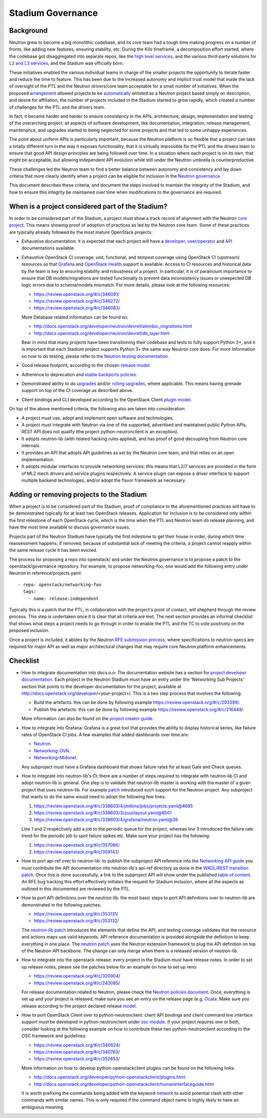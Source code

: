 ..
      Licensed under the Apache License, Version 2.0 (the "License"); you may
      not use this file except in compliance with the License. You may obtain
      a copy of the License at

          http://www.apache.org/licenses/LICENSE-2.0

      Unless required by applicable law or agreed to in writing, software
      distributed under the License is distributed on an "AS IS" BASIS, WITHOUT
      WARRANTIES OR CONDITIONS OF ANY KIND, either express or implied. See the
      License for the specific language governing permissions and limitations
      under the License.


      Convention for heading levels in Neutron devref:
      =======  Heading 0 (reserved for the title in a document)
      -------  Heading 1
      ~~~~~~~  Heading 2
      +++++++  Heading 3
      '''''''  Heading 4
      (Avoid deeper levels because they do not render well.)


Stadium Governance
==================

Background
----------

Neutron grew to become a big monolithic codebase, and its core team had a
tough time making progress on a number of fronts, like adding new
features, ensuring stability, etc. During the Kilo timeframe, a
decomposition effort started, where the codebase got disaggregated into
separate repos, like the `high level services <http://specs.openstack.org/openstack/neutron-specs/specs/kilo/services-split.html>`_,
and the various third-party solutions for `L2 and L3 services <http://specs.openstack.org/openstack/neutron-specs/specs/kilo/core-vendor-decomposition.html>`_,
and the Stadium was officially born.

These initiatives enabled the various individual teams in charge of the
smaller projects the opportunity to iterate faster and reduce the time to
feature. This has been due to the increased autonomy and implicit trust model
that made the lack of oversight of the PTL and the Neutron drivers/core team
acceptable for a small number of initiatives. When the proposed `arrangement <https://review.openstack.org/#/c/175952/>`_
allowed projects to be `automatically <http://git.openstack.org/cgit/openstack/governance/commit/?id=321a020cbcaada01976478ea9f677ebb4df7bd6d>`_
enlisted as a Neutron project based simply on description, and desire for
affiliation, the number of projects included in the Stadium started to grow
rapidly, which created a number of challenges for the PTL and the drivers
team.

In fact, it became harder and harder to ensure consistency in the APIs,
architecture, design, implementation and testing of the overarching project;
all aspects of software development, like documentation, integration, release
management, maintenance, and upgrades started to being neglected for some
projects and that led to some unhappy experiences.

The point about uniform APIs is particularly important, because the Neutron
platform is so flexible that a project can take a totally different turn in
the way it exposes functionality, that it is virtually impossible for the
PTL and the drivers team to ensure that good API design principles are being
followed over time. In a situation where each project is on its own, that
might be acceptable, but allowing independent API evolution while still under
the Neutron umbrella is counterproductive.

These challenges led the Neutron team to find a better balance between autonomy
and consistency and lay down criteria that more clearly identify when a project
can be eligible for inclusion in the `Neutron governance <http://governance.openstack.org/reference/projects/neutron.html>`_.

This document describes these criteria, and document the steps involved to
maintain the integrity of the Stadium, and how to ensure this integrity be
maintained over time when modifications to the governance are required.

When is a project considered part of the Stadium?
-------------------------------------------------

In order to be considered part of the Stadium, a project must show a track
record of alignment with the Neutron `core project <http://git.openstack.org/cgit/openstack/neutron>`_.
This means showing proof of adoption of practices as led by the Neutron core
team. Some of these practices are typically already followed by the most
mature OpenStack projects:

* Exhaustive documentation: it is expected that each project will have a
  `developer <http://docs.openstack.org/developer/neutron/>`_,
  `user/operator <http://docs.openstack.org/mitaka/networking-guide/>`_
  and `API <http://developer.openstack.org/api-ref/networking/>`_
  documentations available.

* Exhaustive OpenStack CI coverage: unit, functional, and tempest coverage
  using OpenStack CI (upstream) resources so that `Grafana <http://grafana.openstack.org/dashboard/db/neutron-failure-rate>`_
  and `OpenStack Health <http://status.openstack.org/openstack-health/#/>`_
  support is available. Access to CI resources and historical data by the
  team is key to ensuring stability and robustness of a project.
  In particular, it is of paramount importance to ensure that DB models/migrations
  are tested functionally to prevent data inconsistency issues or unexpected
  DB logic errors due to schema/models mismatch. For more details, please
  look at the following resources:

  * https://review.openstack.org/#/c/346091/
  * https://review.openstack.org/#/c/346272/
  * https://review.openstack.org/#/c/346083/

  More Database related information can be found on:

  * http://docs.openstack.org/developer/neutron/devref/alembic_migrations.html
  * http://docs.openstack.org/developer/neutron/devref/db_layer.html

  Bear in mind that many projects have been transitioning their codebase and
  tests to fully support Python 3+, and it is important that each Stadium
  project supports Python 3+ the same way Neutron core does. For more
  information on how to do testing, please refer to the
  `Neutron testing documentation <http://docs.openstack.org/developer/neutron/devref/development.environment.html#testing-neutron>`_.

* Good release footprint, according to the chosen `release model <http://governance.openstack.org/reference/tags/#release-management-tags>`_.

* Adherence to deprecation and `stable backports policies <http://governance.openstack.org/reference/tags/#stable-maintenance-tags>`_.

* Demonstrated ability to do `upgrades <http://governance.openstack.org/reference/tags/assert_supports-upgrade.html>`_
  and/or `rolling upgrades <http://governance.openstack.org/reference/tags/assert_supports-rolling-upgrade.html>`_,
  where applicable. This means having grenade support on top of the CI
  coverage as described above.

* Client bindings and CLI developed according to the OpenStack Client `plugin model <http://docs.openstack.org/developer/python-openstackclient/plugins.html>`_.

On top of the above mentioned criteria, the following also are taken into
consideration:

* A project must use, adopt and implement open software and technologies.

* A project must integrate with Neutron via one of the supported, advertised
  and maintained public Python APIs. REST API does not qualify (the project
  python-neutronclient is an exception).

* It adopts neutron-lib (with related hacking rules applied), and has proof
  of good decoupling from Neutron core internals.

* It provides an API that adopts API guidelines as set by the Neutron core
  team, and that relies on an open implementation.

* It adopts modular interfaces to provide networking services: this means
  that L2/7 services are provided in the form of ML2 mech drivers and
  service plugins respectively. A service plugin can expose a driver
  interface to support multiple backend technologies, and/or adopt the
  flavor framework as necessary.

Adding or removing projects to the Stadium
------------------------------------------

When a project is to be considered part of the Stadium, proof of compliance to
the aforementioned practices will have to be demonstrated typically for at
least two OpenStack releases. Application for inclusion is to be considered
only within the first milestone of each OpenStack cycle, which is the time when
the PTL and Neutron team do release planning, and have the most time available
to discuss governance issues.

Projects part of the Neutron Stadium have typically the first milestone to get
their house in order, during which time reassessment happens; if removed, because
of substantial lack of meeting the criteria, a project cannot reapply within
the same release cycle it has been evicted.

The process for proposing a repo into openstack/ and under the Neutron
governance is to propose a patch to the openstack/governance repository.
For example, to propose networking-foo, one would add the following entry
under Neutron in reference/projects.yaml::

    - repo: openstack/networking-foo
      tags:
        - name: release:independent

Typically this is a patch that the PTL, in collaboration with the project's
point of contact, will shepherd through the review process. This step is
undertaken once it is clear that all criteria are met. The next section
provides an informal checklist that shows what steps a project needs to
go through in order to enable the PTL and the TC to vote positively on
the proposed inclusion.

Once a project is included, it abides by the Neutron `RFE submission process <http://docs.openstack.org/developer/neutron/policies/blueprints.html>`_,
where specifications to neutron-specs are required for major API as well
as major architectural changes that may require core Neutron platform
enhancements.

Checklist
---------

* How to integrate documentation into docs.o.o: The documentation
  website has a section for `project developer documentation <http://docs.openstack.org/developer/openstack-projects.html>`_.
  Each project in the Neutron Stadium must have an entry under the
  'Networking Sub Projects' section that points to the developer
  documentation for the project, available at http://docs.openstack.org/developer/<your-project>/.
  This is a two step process that involves the following:

  * Build the artefacts: this can be done by following example
    https://review.openstack.org/#/c/293399/.
  * Publish the artefacts: this can be done by following example
    https://review.openstack.org/#/c/216448/.

  More information can also be found on the
  `project creator guide <http://docs.openstack.org/infra/manual/creators.html#add-link-to-your-developer-documentation>`_.

* How to integrate into Grafana: Grafana is a great tool that provides
  the ability to display historical series, like failure rates of
  OpenStack CI jobs. A few examples that added dashboards over time are:

  * `Neutron <https://review.openstack.org/#/c/278832/>`_.
  * `Networking-OVN <https://review.openstack.org/#/c/335791>`_.
  * `Networking-Midonet <https://review.openstack.org/#/c/315033>`_.

  Any subproject must have a Grafana dashboard that shows failure
  rates for at least Gate and Check queues.

* How to integrate into neutron-lib's CI: there are a number of steps
  required to integrate with neutron-lib CI and adopt neutron-lib in
  general. One step is to validate that neutron-lib master is working
  with the master of a given project that uses neutron-lib. For example
  `patch <https://review.openstack.org/#/c/338603/>`_ introduced such
  support for the Neutron project. Any subproject that wants to do the
  same would need to adopt the following few lines:

  #. https://review.openstack.org/#/c/338603/4/jenkins/jobs/projects.yaml@4685
  #. https://review.openstack.org/#/c/338603/3/zuul/layout.yaml@8501
  #. https://review.openstack.org/#/c/338603/4/grafana/neutron.yaml@39

  Line 1 and 2 respectively add a job to the periodic queue for the
  project, whereas line 3 introduced the failure rate trend for the
  periodic job to spot failure spikes etc. Make sure your project has
  the following:

  #. https://review.openstack.org/#/c/357086/
  #. https://review.openstack.org/#/c/359143/

* How to port api-ref over to neutron-lib: to publish the subproject
  API reference into the `Networking API guide <http://developer.openstack.org/api-ref/networking/>`_
  you must contribute the API documentation into neutron-lib's api-ref
  directory as done in the `WADL/REST transition patch <https://review.openstack.org/#/c/327510/>`_.
  Once this is done successfully, a link to the subproject API will
  show under the published `table of content <https://github.com/openstack/neutron-lib/blob/master/api-ref/source/index.rst>`_.
  An RFE bug tracking this effort effectively initiates the request
  for Stadium inclusion, where all the aspects as outlined in this
  documented are reviewed by the PTL.

* How to port API definitions over the neutron-lib: the most basic
  steps to port API definitions over to neutron-lib are demonstrated
  in the following patches:

  * https://review.openstack.org/#/c/353131/
  * https://review.openstack.org/#/c/353132/

  The `neutron-lib patch <https://review.openstack.org/#/c/353131/>`_
  introduces the elements that define the API, and testing coverage
  validates that the resource and actions maps use valid keywords.
  API reference documentation is provided alongside the definition to
  keep everything in one place.
  The `neutron patch <https://review.openstack.org/#/c/353132/>`_
  uses the Neutron extension framework to plug the API definition
  on top of the Neutron API backbone. The change can only merge when
  there is a released version of neutron-lib.

* How to integrate into the openstack release: every project in the
  Stadium must have release notes. In order to set up release notes,
  please see the patches below for an example on how to set up reno:

  * https://review.openstack.org/#/c/320904/
  * https://review.openstack.org/#/c/243085/

  For release documentation related to Neutron, please check the
  `Neutron policies document <http://docs.openstack.org/developer/neutron/#neutron-policies>`_.
  Once, everything is set up and your project is released, make sure
  you see an entry on the release page (e.g. `Ocata <http://releases.openstack.org/ocata/index.html#other-projects>`_.
  Make sure you release according to the project declared release
  `model <http://governance.openstack.org/reference/projects/neutron.html#deliverables-and-tags>`_.

* How to port OpenStack Client over to python-neutronclient: client
  API bindings and client command line interface support must be
  developed in python-neutronclient under `osc module <https://github.com/openstack/python-neutronclient/tree/master/neutronclient/osc/v2>`_.
  If your project requires one or both, consider looking at the
  following example on how to contribute these two python-neutronclient
  according to the OSC framework and guidelines:

  * https://review.openstack.org/#/c/340624/
  * https://review.openstack.org/#/c/340763/
  * https://review.openstack.org/#/c/352653/

  More information on how to develop python-openstackclient plugins
  can be found on the following links:

  * http://docs.openstack.org/developer/python-openstackclient/plugins.html
  * http://docs.openstack.org/developer/python-openstackclient/humaninterfaceguide.html

  It is worth prefixing the commands being added with the keyword
  `network <https://review.openstack.org/#/c/340624/10/setup.cfg>`_ to
  avoid potential clash with other commands with similar names. This
  is only required if the command object name is highly likely to have
  an ambiguous meaning.
